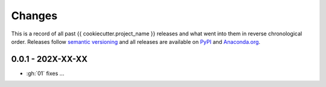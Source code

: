 Changes
=======

This is a record of all past {{ cookiecutter.project_name }} releases and what went into
them in reverse chronological order. Releases follow `semantic versioning
<https://semver.org/>`_ and all releases are available on `PyPI
<https://pypi.org/project/{{ cookiecutter.project_name }}>`_ and `Anaconda.org
<https://anaconda.org/conda-forge/{{ cookiecutter.project_name }}>`_.


0.0.1 - 202X-XX-XX
------------------

- :gh:`01` fixes ...


